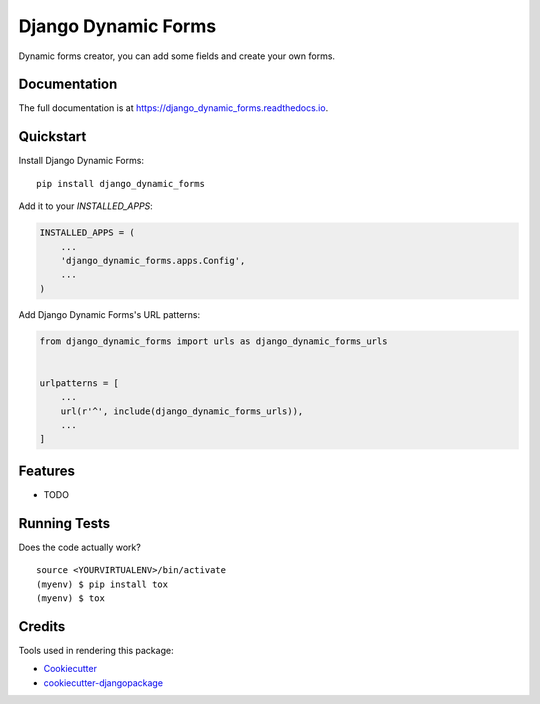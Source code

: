 =============================
Django Dynamic Forms
=============================

.. image:: https://badge.fury.io/py/django_dynamic_forms.svg
    :target: https://badge.fury.io/py/django_dynamic_forms

.. image:: https://travis-ci.org/lalfaro1704/django_dynamic_forms.svg?branch=master
    :target: https://travis-ci.org/lalfaro1704/django_dynamic_forms

.. image:: https://codecov.io/gh/lalfaro1704/django_dynamic_forms/branch/master/graph/badge.svg
    :target: https://codecov.io/gh/lalfaro1704/django_dynamic_forms

Dynamic forms creator, you can add some fields and create your own forms.

Documentation
-------------

The full documentation is at https://django_dynamic_forms.readthedocs.io.

Quickstart
----------

Install Django Dynamic Forms::

    pip install django_dynamic_forms

Add it to your `INSTALLED_APPS`:

.. code-block:: python

    INSTALLED_APPS = (
        ...
        'django_dynamic_forms.apps.Config',
        ...
    )

Add Django Dynamic Forms's URL patterns:

.. code-block:: python

    from django_dynamic_forms import urls as django_dynamic_forms_urls


    urlpatterns = [
        ...
        url(r'^', include(django_dynamic_forms_urls)),
        ...
    ]

Features
--------

* TODO

Running Tests
-------------

Does the code actually work?

::

    source <YOURVIRTUALENV>/bin/activate
    (myenv) $ pip install tox
    (myenv) $ tox

Credits
-------

Tools used in rendering this package:

*  Cookiecutter_
*  `cookiecutter-djangopackage`_

.. _Cookiecutter: https://github.com/audreyr/cookiecutter
.. _`cookiecutter-djangopackage`: https://github.com/pydanny/cookiecutter-djangopackage
